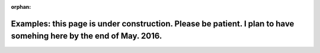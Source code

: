 :orphan:

Examples: this page is under construction. Please be patient. I plan to have somehing here by the end of May. 2016.
===================================================================================================================

